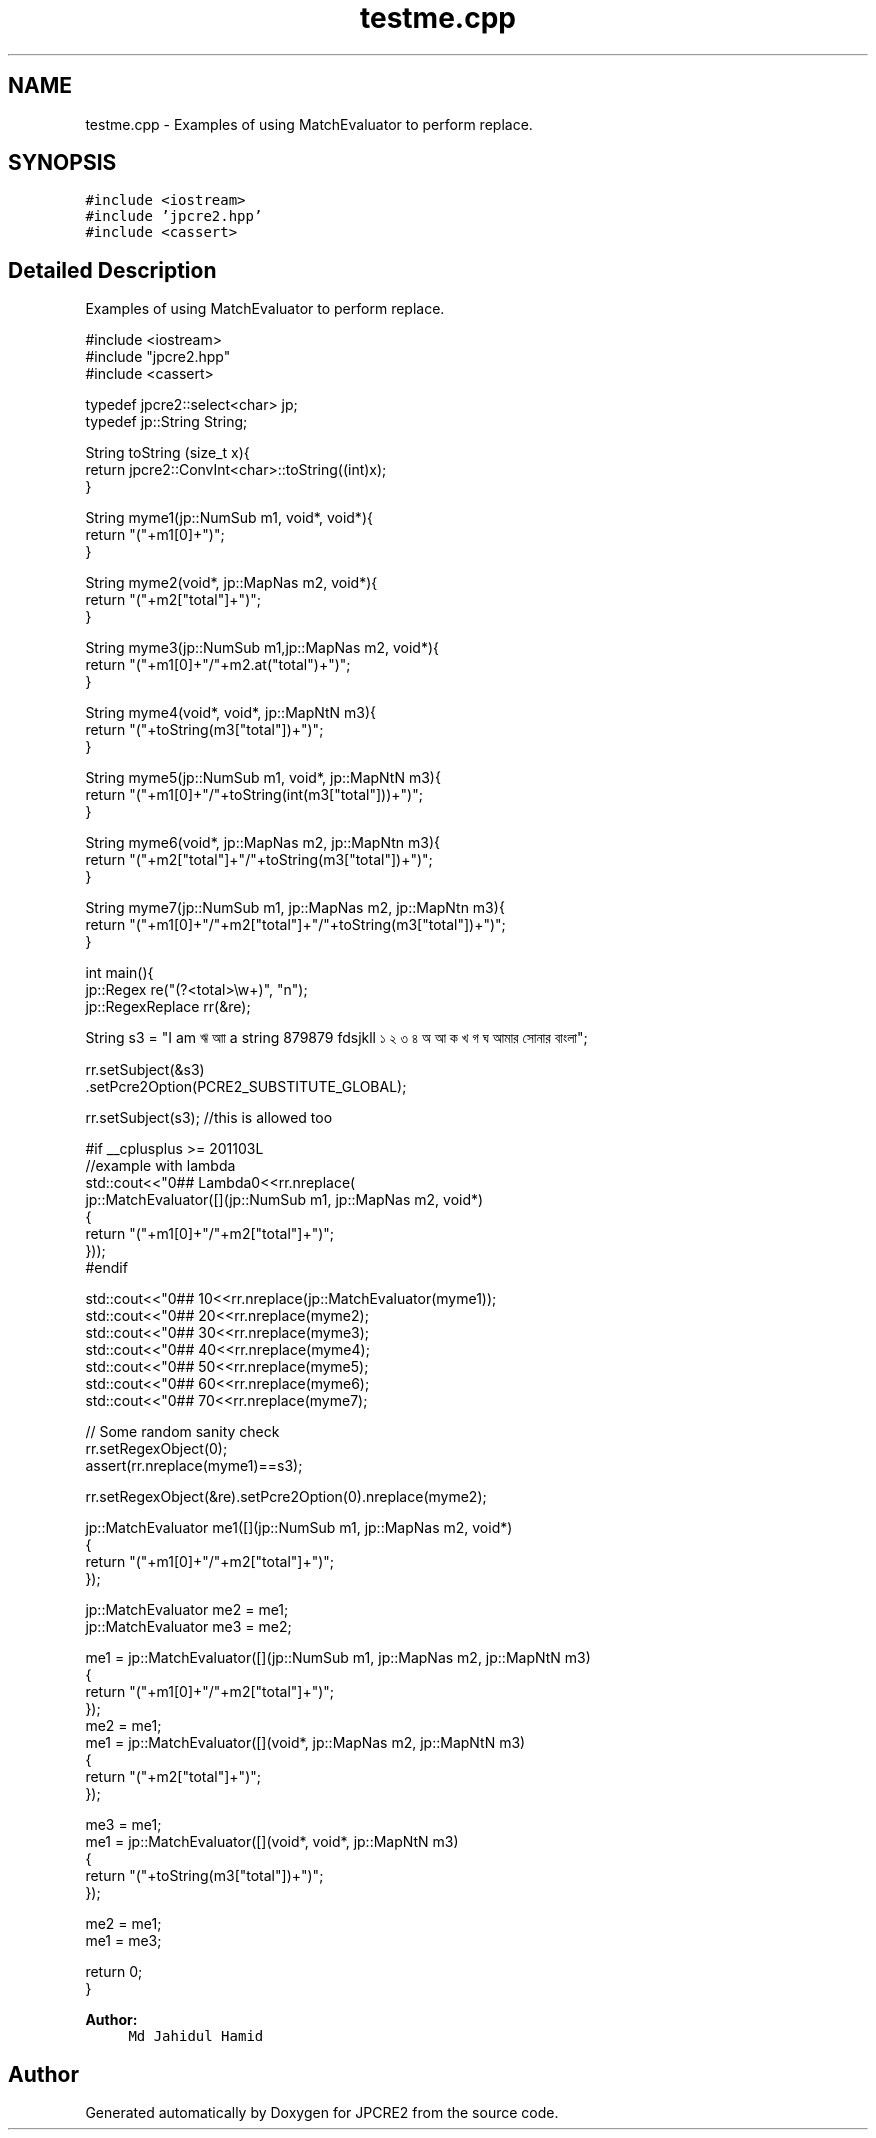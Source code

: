 .TH "testme.cpp" 3 "Tue Dec 20 2016" "Version 10.28.12" "JPCRE2" \" -*- nroff -*-
.ad l
.nh
.SH NAME
testme.cpp \- Examples of using MatchEvaluator to perform replace\&.  

.SH SYNOPSIS
.br
.PP
\fC#include <iostream>\fP
.br
\fC#include 'jpcre2\&.hpp'\fP
.br
\fC#include <cassert>\fP
.br

.SH "Detailed Description"
.PP 
Examples of using MatchEvaluator to perform replace\&. 


.PP
.nf

#include <iostream>
#include "jpcre2\&.hpp"
#include <cassert>

typedef jpcre2::select<char> jp;
typedef jp::String String;

String toString (size_t x){
    return jpcre2::ConvInt<char>::toString((int)x);
}

String myme1(jp::NumSub m1, void*, void*){
    return "("+m1[0]+")";
}

String myme2(void*, jp::MapNas m2, void*){
    return "("+m2["total"]+")";
}

String myme3(jp::NumSub m1,jp::MapNas m2, void*){
    return "("+m1[0]+"/"+m2\&.at("total")+")";
}

String myme4(void*, void*, jp::MapNtN m3){
    return "("+toString(m3["total"])+")";
}

String myme5(jp::NumSub m1, void*, jp::MapNtN m3){
    return "("+m1[0]+"/"+toString(int(m3["total"]))+")";
}

String myme6(void*, jp::MapNas m2, jp::MapNtn m3){
    return "("+m2["total"]+"/"+toString(m3["total"])+")";
}

String myme7(jp::NumSub m1, jp::MapNas m2, jp::MapNtn m3){
    return "("+m1[0]+"/"+m2["total"]+"/"+toString(m3["total"])+")";
}

int main(){
    jp::Regex re("(?<total>\\w+)", "n");
    jp::RegexReplace rr(&re);
    
    String s3 = "I am ঋ আা a string 879879 fdsjkll ১ ২ ৩ ৪ অ আ ক খ গ ঘ আমার সোনার বাংলা";
    
    
    rr\&.setSubject(&s3)
      \&.setPcre2Option(PCRE2_SUBSTITUTE_GLOBAL);
      
    rr\&.setSubject(s3); //this is allowed too
    
    #if __cplusplus >= 201103L
    //example with lambda
    std::cout<<"\n\n### Lambda\n"<<rr\&.nreplace(
                jp::MatchEvaluator([](jp::NumSub m1, jp::MapNas m2, void*)
                {
                    return "("+m1[0]+"/"+m2["total"]+")";
                }));
    #endif
    
    std::cout<<"\n\n### 1\n"<<rr\&.nreplace(jp::MatchEvaluator(myme1));
    std::cout<<"\n\n### 2\n"<<rr\&.nreplace(myme2);
    std::cout<<"\n\n### 3\n"<<rr\&.nreplace(myme3);
    std::cout<<"\n\n### 4\n"<<rr\&.nreplace(myme4);
    std::cout<<"\n\n### 5\n"<<rr\&.nreplace(myme5);
    std::cout<<"\n\n### 6\n"<<rr\&.nreplace(myme6);
    std::cout<<"\n\n### 7\n"<<rr\&.nreplace(myme7);
    
    
    // Some random sanity check
    rr\&.setRegexObject(0);
    assert(rr\&.nreplace(myme1)==s3);
    
    rr\&.setRegexObject(&re)\&.setPcre2Option(0)\&.nreplace(myme2);
    
    jp::MatchEvaluator me1([](jp::NumSub m1, jp::MapNas m2, void*)
                {
                    return "("+m1[0]+"/"+m2["total"]+")";
                });
    
    jp::MatchEvaluator me2 = me1;
    jp::MatchEvaluator me3 = me2;
    
    me1 = jp::MatchEvaluator([](jp::NumSub m1, jp::MapNas m2, jp::MapNtN m3)
                {
                    return "("+m1[0]+"/"+m2["total"]+")";
                });
    me2 = me1;
    me1 = jp::MatchEvaluator([](void*, jp::MapNas m2, jp::MapNtN m3)
                {
                    return "("+m2["total"]+")";
                });
                
    me3 = me1;
    me1 = jp::MatchEvaluator([](void*, void*, jp::MapNtN m3)
                {
                    return "("+toString(m3["total"])+")";
                });
    
    me2 = me1;
    me1 = me3;
    
    return 0;
}

.fi
.PP
 
.PP
\fBAuthor:\fP
.RS 4
\fCMd Jahidul Hamid\fP 
.RE
.PP

.SH "Author"
.PP 
Generated automatically by Doxygen for JPCRE2 from the source code\&.
